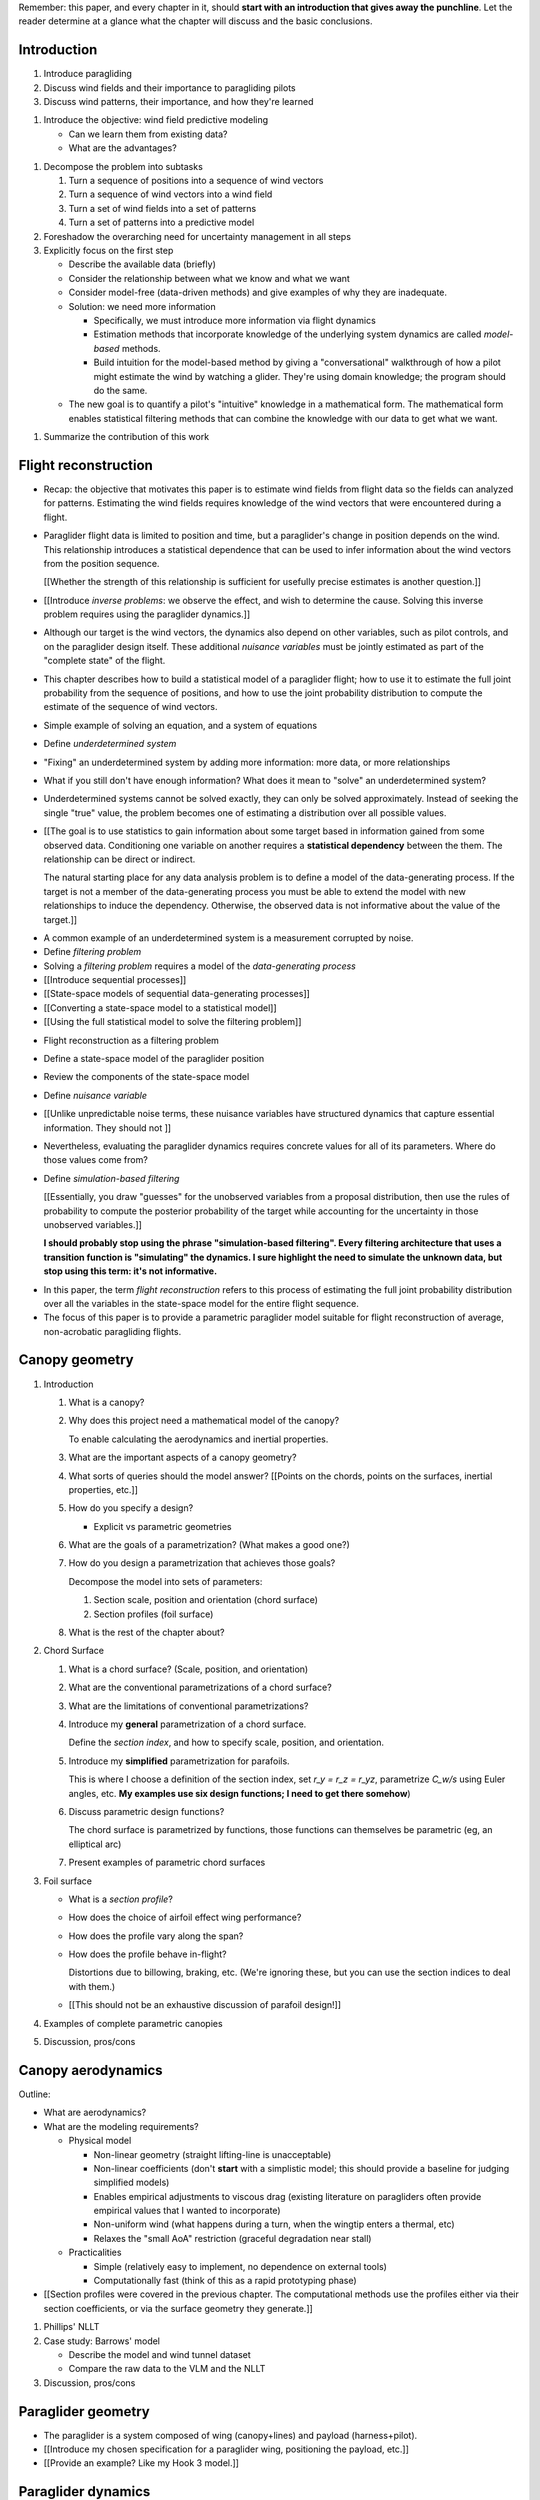 Remember: this paper, and every chapter in it, should **start with an
introduction that gives away the punchline**. Let the reader determine at
a glance what the chapter will discuss and the basic conclusions.



Introduction
============

.. Context

1. Introduce paragliding

#. Discuss wind fields and their importance to paragliding pilots

#. Discuss wind patterns, their importance, and how they're learned


.. Problem and significance

#. Introduce the objective: wind field predictive modeling

   * Can we learn them from existing data?

   * What are the advantages?


.. Response

#. Decompose the problem into subtasks

   1. Turn a sequence of positions into a sequence of wind vectors

   #. Turn a sequence of wind vectors into a wind field

   #. Turn a set of wind fields into a set of patterns

   #. Turn a set of patterns into a predictive model

#. Foreshadow the overarching need for uncertainty management in all steps

#. Explicitly focus on the first step

   * Describe the available data (briefly)

   * Consider the relationship between what we know and what we want

   * Consider model-free (data-driven methods) and give examples of why they
     are inadequate.

   * Solution: we need more information

     * Specifically, we must introduce more information via flight dynamics

     * Estimation methods that incorporate knowledge of the underlying system
       dynamics are called *model-based* methods.

     * Build intuition for the model-based method by giving a "conversational"
       walkthrough of how a pilot might estimate the wind by watching
       a glider. They're using domain knowledge; the program should do the
       same.

   * The new goal is to quantify a pilot's "intuitive" knowledge in
     a mathematical form. The mathematical form enables statistical filtering
     methods that can combine the knowledge with our data to get what we want.


.. Roadmap

#. Summarize the contribution of this work


Flight reconstruction
=====================

.. Informal overview (conversational definition of the problem)

* Recap: the objective that motivates this paper is to estimate wind fields
  from flight data so the fields can analyzed for patterns. Estimating the
  wind fields requires knowledge of the wind vectors that were encountered
  during a flight.

* Paraglider flight data is limited to position and time, but a paraglider's
  change in position depends on the wind. This relationship introduces
  a statistical dependence that can be used to infer information about the
  wind vectors from the position sequence.

  [[Whether the strength of this relationship is sufficient for usefully
  precise estimates is another question.]]

* [[Introduce *inverse problems*:  we observe the effect, and wish to
  determine the cause. Solving this inverse problem requires using the
  paraglider dynamics.]]

* Although our target is the wind vectors, the dynamics also depend on other
  variables, such as pilot controls, and on the paraglider design itself.
  These additional *nuisance variables* must be jointly estimated as part of
  the "complete state" of the flight.

* This chapter describes how to build a statistical model of a paraglider
  flight; how to use it to estimate the full joint probability from the
  sequence of positions, and how to use the joint probability distribution to
  compute the estimate of the sequence of wind vectors.


.. Solving for unknown variables (general review)

* Simple example of solving an equation, and a system of equations

* Define *underdetermined system*

* "Fixing" an underdetermined system by adding more information: more data, or
  more relationships

* What if you still don't have enough information? What does it mean to
  "solve" an underdetermined system?

* Underdetermined systems cannot be solved exactly, they can only be solved
  approximately. Instead of seeking the single "true" value, the problem
  becomes one of estimating a distribution over all possible values.


* [[The goal is to use statistics to gain information about some target based
  in information gained from some observed data. Conditioning one variable on
  another requires a **statistical dependency** between the them. The
  relationship can be direct or indirect.

  The natural starting place for any data analysis problem is to define
  a model of the data-generating process. If the target is not a member of the
  data-generating process you must be able to extend the model with new
  relationships to induce the dependency. Otherwise, the observed data is not
  informative about the value of the target.]]


.. Filtering problems

* A common example of an underdetermined system is a measurement corrupted by
  noise.

* Define *filtering problem*

* Solving a *filtering problem* requires a model of the *data-generating
  process*

* [[Introduce sequential processes]]

* [[State-space models of sequential data-generating processes]]

* [[Converting a state-space model to a statistical model]]

* [[Using the full statistical model to solve the filtering problem]]


.. Flight reconstruction

* Flight reconstruction as a filtering problem

* Define a state-space model of the paraglider position

* Review the components of the state-space model

* Define *nuisance variable*

* [[Unlike unpredictable noise terms, these nuisance variables have structured
  dynamics that capture essential information. They should not ]]

* Nevertheless, evaluating the paraglider dynamics requires concrete values
  for all of its parameters. Where do those values come from?

* Define *simulation-based filtering*

  [[Essentially, you draw "guesses" for the unobserved variables from
  a proposal distribution, then use the rules of probability to compute the
  posterior probability of the target while accounting for the uncertainty in
  those unobserved variables.]]

  **I should probably stop using the phrase "simulation-based filtering".
  Every filtering architecture that uses a transition function is "simulating"
  the dynamics. I sure highlight the need to simulate the unknown data, but
  stop using this term: it's not informative.**


.. Conclusion

* In this paper, the term *flight reconstruction* refers to this process
  of estimating the full joint probability distribution over all the variables
  in the state-space model for the entire flight sequence.

* The focus of this paper is to provide a parametric paraglider model suitable
  for flight reconstruction of average, non-acrobatic paragliding flights.


Canopy geometry
===============

.. Meta:

   The easiest way to design a parametric dynamics model is to start with
   a parametric geometry. This chapter chooses a target level-of-detail, then
   presents an intuitive parametrization to enable creating models at that
   level of detail.


1. Introduction

   #. What is a canopy?

   #. Why does this project need a mathematical model of the canopy?

      To enable calculating the aerodynamics and inertial properties.

   #. What are the important aspects of a canopy geometry?

   #. What sorts of queries should the model answer? [[Points on the chords,
      points on the surfaces, inertial properties, etc.]]

   #. How do you specify a design?

      * Explicit vs parametric geometries

   #. What are the goals of a parametrization? (What makes a good one?)

   #. How do you design a parametrization that achieves those goals?

      Decompose the model into sets of parameters:

      1. Section scale, position and orientation (chord surface)

      2. Section profiles (foil surface)

   #. What is the rest of the chapter about?

#. Chord Surface

   #. What is a chord surface? (Scale, position, and orientation)

   #. What are the conventional parametrizations of a chord surface?

   #. What are the limitations of conventional parametrizations?

   #. Introduce my **general** parametrization of a chord surface.

      Define the *section index*, and how to specify scale, position, and
      orientation.

   #. Introduce my **simplified** parametrization for parafoils.

      This is where I choose a definition of the section index, set `r_y = r_z
      = r_yz`, parametrize `C_w/s` using Euler angles, etc. **My examples use
      six design functions; I need to get there somehow**)

   #. Discuss parametric design functions?

      The chord surface is parametrized by functions, those functions can
      themselves be parametric (eg, an elliptical arc)

   #. Present examples of parametric chord surfaces

#. Foil surface

   * What is a *section profile*?

   * How does the choice of airfoil effect wing performance?

   * How does the profile vary along the span?

   * How does the profile behave in-flight?

     Distortions due to billowing, braking, etc. (We're ignoring these, but
     you can use the section indices to deal with them.)

   * [[This should not be an exhaustive discussion of parafoil design!]]

#. Examples of complete parametric canopies

#. Discussion, pros/cons


Canopy aerodynamics
===================

.. Meta:

   This is the link between position and the wind.


Outline:

* What are aerodynamics?

* What are the modeling requirements?

  * Physical model

    * Non-linear geometry (straight lifting-line is unacceptable)

    * Non-linear coefficients (don't **start** with a simplistic model; this
      should provide a baseline for judging simplified models)

    * Enables empirical adjustments to viscous drag (existing literature on
      paragliders often provide empirical values that I wanted to incorporate)

    * Non-uniform wind (what happens during a turn, when the wingtip enters
      a thermal, etc)

    * Relaxes the "small AoA" restriction (graceful degradation near stall)

  * Practicalities

    * Simple (relatively easy to implement, no dependence on external tools)

    * Computationally fast (think of this as a rapid prototyping phase)


* [[Section profiles were covered in the previous chapter. The computational
  methods use the profiles either via their section coefficients, or via the
  surface geometry they generate.]]

#. Phillips' NLLT

#. Case study: Barrows' model

   * Describe the model and wind tunnel dataset

   * Compare the raw data to the VLM and the NLLT

#. Discussion, pros/cons


Paraglider geometry
===================

* The paraglider is a system composed of wing (canopy+lines) and payload
  (harness+pilot).

* [[Introduce my chosen specification for a paraglider wing, positioning the
  payload, etc.]]

* [[Provide an example? Like my Hook 3 model.]]


Paraglider dynamics
===================

#. This provides the dynamics model for generating flight trajectories

#. Discussion, pros/cons


Flight simulation
=================

* The filtering equation needs a transition function

* [[Talk about choosing a state representation? Quaternions, etc?]]

* [[Show some demo flights?]]


Future work
===========

* Survey the remaining steps

  * Summarize the tidbits I've learned and open questions I know about?

* Maybe call these *resources*; they're incomplete, but still useful.


Paraglider model
----------------

* Computational improvements for the dynamics model: Even if the NLLT gives
  reasonable results, it's probably too slow to use with a particle filter.
  It'd be great to pre-process the solutions; maybe train a neural network?

* Distortions (mainly cell billowing)

* Riser-control


Data
----

* Characterizing sensor noise (GPS, variometer)

  * Not sure how to generalize over such a wide range of tracks.

* Atmospheric parameters (air density)

* Supplementary sources

  * Topography (eg, a DEM), meteorology (eg, RASP), related fields (drainage
    networks), etc


Filter architecture
-------------------

* Need to "solve" the filtering/smoothing equations for the posterior

  * Are wind vectors independent, or do you try to fit the wind field
    regression model "on-line", and use that to inform the priors? (This would
    probably make any smoothing equations a lot more difficult.)

* Priors

  * Multivariate GP for the control inputs?

  * Wind field models and/or turbulence models for wind vectors?

  * Paraglider model identification (model parameter estimation). Use an
    empirical database for glider parameters?

* Likelihood function (observation model)


Wind field regression
---------------------

* Estimate the underlying wind field of individual tracks (eg, fit a kriging
  model)

* Combine flights that overlap in time + space?

* Model-free or model-based?

* Constraints

  * Assume constant mean over a fixed time interval?


Wind patterns
-------------

* Choice of modeling target

  * Separate the horizontal and vertical components?

  * *Model-free*  or *model-based*?

    Are patterns *data-driven* (using unstructured wind velocities), or do you
    try to detect and fit explicit thermal models, shear models, etc?

* Representation (Points, lines, areas, volumes? Grids or polygons?)


Predictive modeling
-------------------

* Given a set of wind field regression models, you need to find regions with
  overlapping observations, then look for correlations in those co-observed
  regions.

* Regional correlations must be encoded into a predictive model that can be
  queried (ie, if part of the wind field is (noisily) observed, and they have
  known correlations, the predictive model should produce estimates of
  unobserved regions)

* Ultimately, this predictive model will be useable in-flight, so as the pilot
  samples the wind field, the predictive model can suggest regions with
  desirable wind patterns.

* How to combine the set of wind field regression models into a spatiotemporal
  predictive model?

* How do you encode the patterns such that a mobile device can query them?


Discussion
==========

* Highlight what's been achieved: a parametric geometry and a dynamics model
  in Python

* [[Assume an impatient reader will jump here. This is your last chance to
  convince them the paper is worth reading.]]
